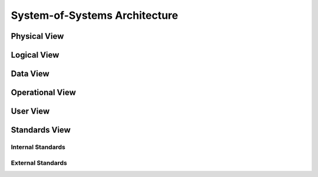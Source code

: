 .. _intersect:arch:examples:agile:sos:

System-of-Systems Architecture
------------------------------


.. _intersect:arch:examples:agile:sos:physical:

Physical View
=============


.. _intersect:arch:examples:agile:sos:logical:

Logical View
============


.. _intersect:arch:examples:agile:sos:data:

Data View
=========


.. _intersect:arch:examples:agile:sos:operational:

Operational View
================


.. _intersect:arch:examples:agile:sos:user:

User View
=========


.. _intersect:arch:examples:agile:sos:standards:

Standards View
==============


.. _intersect:arch:examples:agile:sos:standards:internal:

Internal Standards
^^^^^^^^^^^^^^^^^^


.. _intersect:arch:examples:agile:sos:standards:external:

External Standards
^^^^^^^^^^^^^^^^^^

